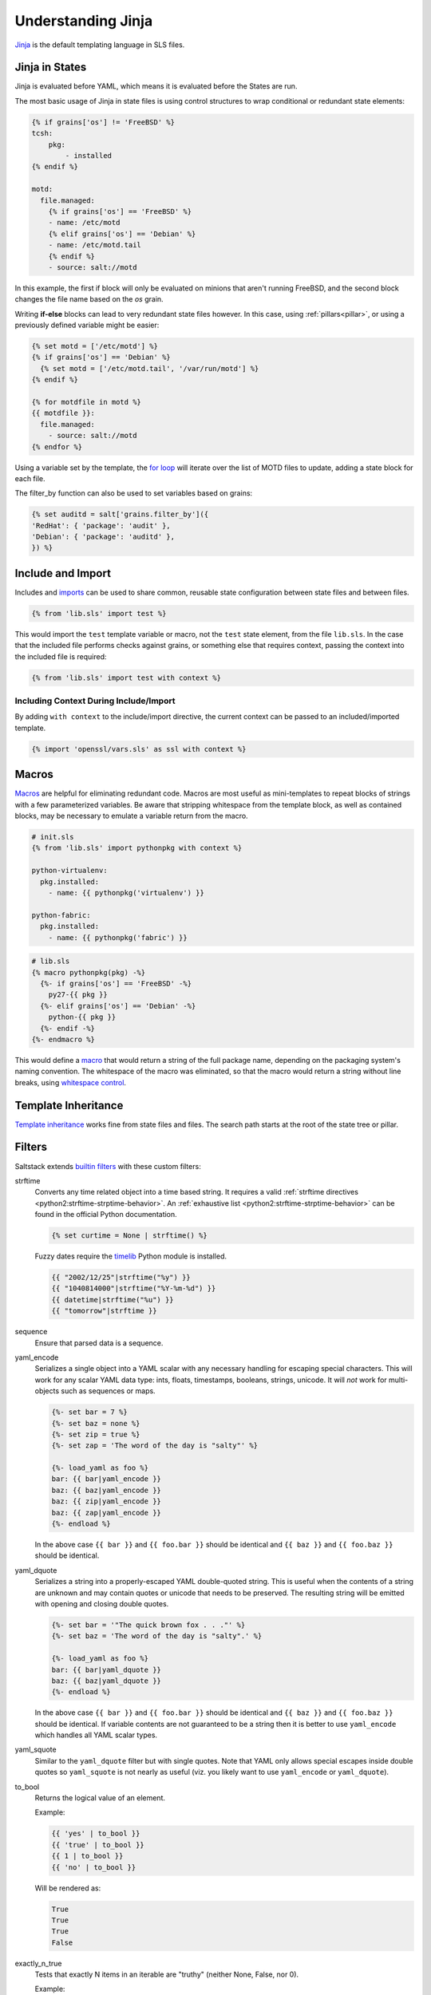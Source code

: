 .. _jinja:

===================
Understanding Jinja
===================

`Jinja <http://jinja.pocoo.org/docs/>`_ is the default templating language
in SLS files.

Jinja in States
===============

.. _Jinja: http://jinja.pocoo.org/docs/templates/

Jinja is evaluated before YAML, which means it is evaluated before the States
are run.

The most basic usage of Jinja in state files is using control structures to
wrap conditional or redundant state elements:

.. code-block:: yaml

    {% if grains['os'] != 'FreeBSD' %}
    tcsh:
        pkg:
            - installed
    {% endif %}

    motd:
      file.managed:
        {% if grains['os'] == 'FreeBSD' %}
        - name: /etc/motd
        {% elif grains['os'] == 'Debian' %}
        - name: /etc/motd.tail
        {% endif %}
        - source: salt://motd

In this example, the first if block will only be evaluated on minions that
aren't running FreeBSD, and the second block changes the file name based on the
*os* grain.

Writing **if-else** blocks can lead to very redundant state files however. In
this case, using :ref:`pillars<pillar>`, or using a previously
defined variable might be easier:

.. code-block:: yaml

    {% set motd = ['/etc/motd'] %}
    {% if grains['os'] == 'Debian' %}
      {% set motd = ['/etc/motd.tail', '/var/run/motd'] %}
    {% endif %}

    {% for motdfile in motd %}
    {{ motdfile }}:
      file.managed:
        - source: salt://motd
    {% endfor %}

Using a variable set by the template, the `for loop`_ will iterate over the
list of MOTD files to update, adding a state block for each file.

The filter_by function can also be used to set variables based on grains:

.. code-block:: yaml

   {% set auditd = salt['grains.filter_by']({
   'RedHat': { 'package': 'audit' },
   'Debian': { 'package': 'auditd' },
   }) %}

.. _`for loop`: http://jinja.pocoo.org/docs/templates/#for

Include and Import
==================

Includes and imports_ can be used to share common, reusable state configuration
between state files and between files.

.. code-block:: yaml

    {% from 'lib.sls' import test %}

This would import the ``test`` template variable or macro, not the ``test``
state element, from the file ``lib.sls``. In the case that the included file
performs checks against grains, or something else that requires context, passing
the context into the included file is required:

.. code-block:: yaml

    {% from 'lib.sls' import test with context %}

Including Context During Include/Import
---------------------------------------

By adding ``with context`` to the include/import directive, the
current context can be passed to an included/imported template.

.. code-block:: yaml

    {% import 'openssl/vars.sls' as ssl with context %}


.. _imports: http://jinja.pocoo.org/docs/templates/#import

Macros
======

Macros_ are helpful for eliminating redundant code. Macros are most useful as
mini-templates to repeat blocks of strings with a few parameterized variables.
Be aware that stripping whitespace from the template block, as well as
contained blocks, may be necessary to emulate a variable return from the macro.

.. code-block:: yaml

    # init.sls
    {% from 'lib.sls' import pythonpkg with context %}

    python-virtualenv:
      pkg.installed:
        - name: {{ pythonpkg('virtualenv') }}

    python-fabric:
      pkg.installed:
        - name: {{ pythonpkg('fabric') }}

.. code-block:: yaml

    # lib.sls
    {% macro pythonpkg(pkg) -%}
      {%- if grains['os'] == 'FreeBSD' -%}
        py27-{{ pkg }}
      {%- elif grains['os'] == 'Debian' -%}
        python-{{ pkg }}
      {%- endif -%}
    {%- endmacro %}

This would define a macro_ that would return a string of the full package name,
depending on the packaging system's naming convention. The whitespace of the
macro was eliminated, so that the macro would return a string without line
breaks, using `whitespace control`_.

Template Inheritance
====================

`Template inheritance`_ works fine from state files and files. The search path
starts at the root of the state tree or pillar.

.. _`Template inheritance`: http://jinja.pocoo.org/docs/templates/#template-inheritance
.. _`Macros`: http://jinja.pocoo.org/docs/templates/#macros
.. _`macro`: http://jinja.pocoo.org/docs/templates/#macros
.. _`whitespace control`: http://jinja.pocoo.org/docs/templates/#whitespace-control

Filters
=======

Saltstack extends `builtin filters`_ with these custom filters:

strftime
  Converts any time related object into a time based string. It requires a
  valid :ref:`strftime directives <python2:strftime-strptime-behavior>`. An
  :ref:`exhaustive list <python2:strftime-strptime-behavior>` can be found in
  the official Python documentation.

  .. code-block:: yaml

      {% set curtime = None | strftime() %}

  Fuzzy dates require the `timelib`_ Python module is installed.

  .. code-block:: yaml

      {{ "2002/12/25"|strftime("%y") }}
      {{ "1040814000"|strftime("%Y-%m-%d") }}
      {{ datetime|strftime("%u") }}
      {{ "tomorrow"|strftime }}

sequence
  Ensure that parsed data is a sequence.

yaml_encode
  Serializes a single object into a YAML scalar with any necessary
  handling for escaping special characters.  This will work for any
  scalar YAML data type: ints, floats, timestamps, booleans, strings,
  unicode.  It will *not* work for multi-objects such as sequences or
  maps.

  .. code-block:: yaml

      {%- set bar = 7 %}
      {%- set baz = none %}
      {%- set zip = true %}
      {%- set zap = 'The word of the day is "salty"' %}

      {%- load_yaml as foo %}
      bar: {{ bar|yaml_encode }}
      baz: {{ baz|yaml_encode }}
      baz: {{ zip|yaml_encode }}
      baz: {{ zap|yaml_encode }}
      {%- endload %}

  In the above case ``{{ bar }}`` and ``{{ foo.bar }}`` should be
  identical and ``{{ baz }}`` and ``{{ foo.baz }}`` should be
  identical.

yaml_dquote
  Serializes a string into a properly-escaped YAML double-quoted
  string.  This is useful when the contents of a string are unknown
  and may contain quotes or unicode that needs to be preserved.  The
  resulting string will be emitted with opening and closing double
  quotes.

  .. code-block:: yaml

      {%- set bar = '"The quick brown fox . . ."' %}
      {%- set baz = 'The word of the day is "salty".' %}

      {%- load_yaml as foo %}
      bar: {{ bar|yaml_dquote }}
      baz: {{ baz|yaml_dquote }}
      {%- endload %}

  In the above case ``{{ bar }}`` and ``{{ foo.bar }}`` should be
  identical and ``{{ baz }}`` and ``{{ foo.baz }}`` should be
  identical.  If variable contents are not guaranteed to be a string
  then it is better to use ``yaml_encode`` which handles all YAML
  scalar types.

yaml_squote
   Similar to the ``yaml_dquote`` filter but with single quotes.  Note
   that YAML only allows special escapes inside double quotes so
   ``yaml_squote`` is not nearly as useful (viz. you likely want to
   use ``yaml_encode`` or ``yaml_dquote``).

to_bool
  Returns the logical value of an element.

  Example:

  .. code-block:: jinja

      {{ 'yes' | to_bool }}
      {{ 'true' | to_bool }}
      {{ 1 | to_bool }}
      {{ 'no' | to_bool }}

  Will be rendered as:

  .. code-block:: python

    True
    True
    True
    False

exactly_n_true
  Tests that exactly N items in an iterable are "truthy" (neither None, False, nor 0).

  Example:

  .. code-block:: jinja

    {{ ['yes', 0, False, 'True'] | exactly_n_true(2) }}

  Returns:

  .. code-block:: python

    True

exactly_one_true
  Tests that exactly one item in an iterable is "truthy" (neither None, False, nor 0).

  Example:

  .. code-block:: jinja

    {{ ['yes', False, 0, None] | exactly_one_true }}

  Returns:

  .. code-block:: python

    True

quote
  Wraps a text around quoutes.

regex_search
  Scan through string looking for a location where this regular expression
  produces a match. Returns ``None`` in case there were no matches found

  Example:

  .. code-block:: jinja

    {{ 'abcdefabcdef' | regex_search('BC(.*)', ignorecase=True) }}

  Returns:

  .. code-block:: python

    ('defabcdef',)

regex_match
  If zero or more characters at the beginning of string match this regular
  expression, otherwise returns ``None``.

  Example:

  .. code-block:: jinja

    {{ 'abcdefabcdef' | regex_match('BC(.*)', ignorecase=True) }}

  Returns:

  .. code-block:: text

    None

uuid
  Return a UUID.

  Example:

  .. code-block:: jinja

    {{ 'random' | uuid }}

  Returns:

  .. code-block:: text

    3652b285-26ad-588e-a5dc-c2ee65edc804

is_list
  Return if an object is list.

  Example:

  .. code-block:: jinja

    {{ [1, 2, 3] | is_list }}

  Returns:

  .. code-block:: python

    True

is_iter
  Return if an object is iterable.

  Example:

  .. code-block:: jinja

    {{ [1, 2, 3] | is_iter }}

  Returns:

  .. code-block:: python

    True

min
  Return the minimum value from a list.

  Example:

  .. code-block:: jinja

    {{ [1, 2, 3] | min }}

  Returns:

  .. code-block:: text

    1

max
  Returns the maximum value from a list.

  Example:

  .. code-block:: jinja

    {{ [1, 2, 3] | max }}

  Returns:

  .. code-block:: text

    3

avg
  Returns the average value of the elements of a list

  Example:

  .. code-block:: jinja

    {{ [1, 2, 3] | avg }}

  Returns:

  .. code-block:: text

    2

union
  Return the union of two lists.

  Example:

  .. code-block:: jinja

    {{ [1, 2, 3] | union([2, 3, 4]) | join(', ') }}

  Returns:

  .. code-block:: text

    1, 2, 3, 4

intersect
  Return the intersection of two lists.

  Example:

  .. code-block:: jinja

    {{ [1, 2, 3] | intersect([2, 3, 4]) | join(', ') }}

  Returns:

  .. code-block:: text

    2, 3

difference
  Return the difference of two lists.

  Example:

  .. code-block:: jinja

    {{ [1, 2, 3] | difference([2, 3, 4]) | join(', ') }}

  Returns:

  .. code-block:: text

    1

symmetric_difference
  Return the symmetric difference of two lists.

  Example:

  .. code-block:: jinja

    {{ [1, 2, 3] | symmetric_difference([2, 3, 4]) | join(', ') }}

  Returns:

  .. code-block:: text

    1, 4

is_sorted
  Return is an iterable object is already sorted.

  Example:

  .. code-block:: jinja

    {{ [1, 2, 3] | is_sorted }}

  Returns:

  .. code-block:: python

    True

compare_lists
  Compare two lists and return a dictionary with the changes.

  Example:

  .. code-block:: jinja

    {{ [1, 2, 3] | compare_lists([1, 2, 4]) }}

  Returns:

  .. code-block:: python

    {'new': 4, 'old': 3}

compare_dicts
  Compare two dictionaries and return a dictionary with the changes.

  Example:

  .. code-block:: jinja

    {{ {'a': 'b'} | compare_lists({'a': 'c'}) }}

  Returns:

  .. code-block:: python

    {'a': {'new': 'c', 'old': 'b'}}

is_hex
  Return True if the value is hexazecimal.

  Example:

  .. code-block:: jinja

    {{ '0xabcd' | is_hex }}
    {{ 'xyzt' | is_hex }}

  Returns:

  .. code-block:: python

    True
    False

contains_whitespace
  Return True if a text contains whitespaces.

  Example:

  .. code-block:: jinja

    {{ 'abcd' | contains_whitespace }}
    {{ 'ab cd' | contains_whitespace }}

  Returns:

  .. code-block:: python

    False
    True

substring_in_list
  Return is a substring is found in a list of string values.

  Example:

  .. code-block:: jinja

    {{ 'abcd' | substring_in_list(['this', 'is', 'an abcd example']) }}

  Returns:

  .. code-block:: python

    True

check_whitelist_blacklist
  Check a whitelist and/or blacklist to see if the value matches it.

  Example:

  .. code-block:: jinja

    {{ 5 | check_whitelist_blacklist(whitelist=[5, 6, 7]) }}
    {{ 5 | check_whitelist_blacklist(blacklist=[5, 6, 7]) }}

  Returns:

  .. code-block:: python

    True

date_format
  Converts unix timestamp into human-readable string.

  Example:

  .. code-block:: jinja

    {{ 1457456400 | date_format }}
    {{ 1457456400 | date_format('%d.%m.%Y %H:%M') }}

  Returns:

  .. code-block:: text

    2017-03-08
    08.03.2017 17:00

str_to_num
  Converts a string to its numerical value.

  Example:

  .. code-block:: jinja

    {{ '5' | str_to_num }}

  Returns:

  .. code-block:: python

    5

to_bytes
  Converts string-type object to bytes.

  Example:

  .. code-block:: jinja

    {{ 'wall of text' | to_bytes }}

json_decode_list
  JSON decodes as unicode, Jinja needs bytes.

  Example:

  .. code-block:: jinja

    {{ [1, 2, 3] | json_decode_list }}

  Returns:

  .. code-block:: python

    [1, 2, 3]

json_decode_dict
  JSON decodes as unicode, Jinja needs bytes.

  Example:

  .. code-block:: jinja

    {{ {'a': 'b'} | json_decode_dict }}

  Returns:

  .. code-block:: python

    {'a': 'b'}

rand_str
  Generate a random string and applies a hash. Default hashing: md5.

  Example:

  .. code-block:: jinja

    {% set passwd_length = 17 %}
    {{ passwd_length | rand_str }}
    {{ passwd_length | rand_str('sha512') }}

  Returns:

  .. code-block:: text

    43ec517d68b6edd3015b3edc9a11367b
    d94a45acd81f8e3107d237dbc0d5d195f6a52a0d188bc0284c0763ece1eac9f9496fb6a531a296074c87b3540398dace1222b42e150e67c9301383fde3d66ae5

md5
  Return the md5 digest of a string.

  Example:

  .. code-block:: jinja

    {{ 'random' | md5 }}

  Returns:

  .. code-block:: text

    7ddf32e17a6ac5ce04a8ecbf782ca509

sha256
  Return the sha256 digest of a string.

  Example:

  .. code-block:: jinja

    {{ 'random' | sha256 }}

  Returns:

  .. code-block:: text

    a441b15fe9a3cf56661190a0b93b9dec7d04127288cc87250967cf3b52894d11

sha512
  Return the sha512 digest of a string.

  Example:

  .. code-block:: jinja

    {{ 'random' | sha512 }}

  Returns:

  .. code-block:: text

    811a90e1c8e86c7b4c0eef5b2c0bf0ec1b19c4b1b5a242e6455be93787cb473cb7bc9b0fdeb960d00d5c6881c2094dd63c5c900ce9057255e2a4e271fc25fef1

base64_encode
  Encode a string as base64.

  Example:

  .. code-block:: jinja

    {{ 'random' | base64_encode }}

  Returns:

  .. code-block:: text

    cmFuZG9t

base64_decode
  Decode a base64-encoded string.

  .. code-block:: jinja

    {{ 'Z2V0IHNhbHRlZA==' | base64_decode }}

  Returns:

  .. code-block:: text

    get salted

hmac
  Verify a challenging hmac signature against a string / shared-secret. Returns
  a boolean value.

  Example:

  .. code-block:: jinja

    {{ 'get salted' | hmac('shared secret', 'eBWf9bstXg+NiP5AOwppB5HMvZiYMPzEM9W5YMm/AmQ=') }}

  Returns:

  .. code-block:: python

    True

http_query
  Return the HTTP reply object from a URL.

  Example:

  .. code-block:: jinja

    {{ 'http://jsonplaceholder.typicode.com/posts/1' | http_query }}

  Returns:

  .. code-block:: python

    {
      'body': '{
        "userId": 1,
        "id": 1,
        "title": "sunt aut facere repellat provident occaecati excepturi optio reprehenderit",
        "body": "quia et suscipit\\nsuscipit recusandae consequuntur expedita et cum\\nreprehenderit molestiae ut ut quas totam\\nnostrum rerum est autem sunt rem eveniet architecto"
      }'
    }

.. _`builtin filters`: http://jinja.pocoo.org/docs/templates/#builtin-filters
.. _`timelib`: https://github.com/pediapress/timelib/

Networking Filters
------------------

The following networking-related filters are supported:

is_ip
  Return if a string is a valid IP Address.

  .. code-block:: jinja

    {{ '192.168.0.1' | is_ip }}

  Additionally accepts the following options:

  - global
  - link-local
  - loopback
  - multicast
  - private
  - public
  - reserved
  - site-local
  - unspecified

  Example - test if a string is a valid loopback IP address.

  .. code-block:: jinja

    {{ '192.168.0.1' | is_ip(options='loopback') }}

is_ipv4
  Returns if a string is a valid IPv4 address. Supports the same options
  as ``is_ip``.

  .. code-block:: jinja

    {{ '192.168.0.1' | is_ipv4 }}

is_ip6
  Returns if a string is a valid IPv6 address. Supports the same options
  as ``is_ip``.

  .. code-block:: jinja

    {{ 'fe80::' | is_ipv6 }}

ipaddr
  From a list, returns only valid IP entries. Supports the same options
  as ``is_ip``. The list can contains also IP interfaces/networks.

  Example:

  .. code-block:: jinja

    {{ ['192.168.0.1', 'foo', 'bar', 'fe80::'] | ipaddr }}

  Returns:

  .. code-block:: python

    ['192.168.0.1', 'fe80::']

ipv4
  From a list, returns only valid IPv4 entries. Supports the same options
  as ``is_ip``. The list can contains also IP interfaces/networks.

  Example:

  .. code-block:: jinja

    {{ ['192.168.0.1', 'foo', 'bar', 'fe80::'] | ipv4 }}

  Returns:

  .. code-block:: python

    ['192.168.0.1']

ipv6
  From a list, returns only valid IPv6 entries. Supports the same options
  as ``is_ip``. The list can contains also IP interfaces/networks.

  Example:

  .. code-block:: jinja

    {{ ['192.168.0.1', 'foo', 'bar', 'fe80::'] | ipv4 }}

  Returns:

  .. code-block:: python

    ['fe80::']

network_hosts
  Return the list of hosts within a networks.

  Example:

  .. code-block:: jinja

    {{ '192.168.0.1/30' | network_hosts }}

  Returns:

  .. code-block:: python

    ['192.168.0.1', '192.168.0.2']

network_size
  Return the size of the network.

  Example:

  .. code-block:: jinja

    {{ '192.168.0.1/8' | network_size }}

  Returns:

  .. code-block:: python

    16777216

gen_mac
  Generates a MAC address with the defined OUI prefix.

  Common prefixes:

  - ``00:16:3E`` -- Xen
  - ``00:18:51`` -- OpenVZ
  - ``00:50:56`` -- VMware (manually generated)
  - ``52:54:00`` -- QEMU/KVM
  - ``AC:DE:48`` -- PRIVATE

  Example:

  .. code-block:: jinja

    {{ '00:50' | gen_mac }}

  Returns:

  .. code-block:: text

    00:50:71:52:1C

mac_str_to_bytes
  Converts a string representing a valid MAC address to bytes.

  Example:

  .. code-block:: jinja

    {{ '00:11:22:33:44:55' | mac_str_to_bytes }}

dns_check
  Return the ip resolved by dns, but do not exit on failure, only raise an
  exception. Obeys system preference for IPv4/6 address resolution.

  Example:

  .. code-block:: jinja

    {{ 'www.google.com' | dns_check }}

  Returns:

  .. code-block:: text

    '172.217.3.196'

File filters
------------

is_text_file
  Return if a file is text.

  Uses heuristics to guess whether the given file is text or binary,
  by reading a single block of bytes from the file.
  If more than 30% of the chars in the block are non-text, or there
  are NUL ('\x00') bytes in the block, assume this is a binary file.

  Example:

  .. code-block:: jinja

    {{ '/etc/salt/master' | is_text_file }}

  Returns:

  .. code-block:: python

    True

is_binary_file
  Return if a file is binary.

  Detects if the file is a binary, returns bool. Returns True if the file is
  a bin, False if the file is not and None if the file is not available.

  Example:

  .. code-block:: jinja

    {{ '/etc/salt/master' | is_binary_file }}

  Returns:

  .. code-block:: python

    False

is_empty_file
  Return if a file is empty.

  Example:

  .. code-block:: jinja

    {{ '/etc/salt/master' | is_empty_file }}

  Returns:

  .. code-block:: python

    False

file_hashsum
  Return the hashsum of a file.

  Example:

  .. code-block:: jinja

    {{ '/etc/salt/master' | file_hashsum }}

  Returns:

  .. code-block:: text

    02d4ef135514934759634f10079653252c7ad594ea97bd385480c532bca0fdda

list_files
  Return a recursive list of files under a specific path.

  Example:

  .. code-block:: jinja

    {{ '/etc/salt/' | list_files | join('\n') }}

  Returns:

  .. code-block:: text

    /etc/salt/master
    /etc/salt/proxy
    /etc/salt/minion
    /etc/salt/pillar/top.sls
    /etc/salt/pillar/device1.sls

path_join
  Joins absolute paths.

  Example:

  .. code-block:: jinja

    {{ '/etc/salt/' | path_join('pillar', 'device1.sls') }}

  Returns:

  .. code-block:: text

    /etc/salt/pillar/device1.sls

which
  Python clone of /usr/bin/which.

  Example:

  .. code-block:: jinja

    {{ 'salt-master' | which }}

  Returns:

  .. code-block:: text

    /usr/local/salt/virtualenv/bin/salt-master

Jinja in Files
==============

Jinja_ can be used in the same way in managed files:

.. code-block:: yaml

    # redis.sls
    /etc/redis/redis.conf:
        file.managed:
            - source: salt://redis.conf
            - template: jinja
            - context:
                bind: 127.0.0.1

.. code-block:: yaml

    # lib.sls
    {% set port = 6379 %}

.. code-block:: ini

    # redis.conf
    {% from 'lib.sls' import port with context %}
    port {{ port }}
    bind {{ bind }}

As an example, configuration was pulled from the file context and from an
external template file.

.. note::

    Macros and variables can be shared across templates. They should not be
    starting with one or more underscores, and should be managed by one of the
    following tags: `macro`, `set`, `load_yaml`, `load_json`, `import_yaml` and
    `import_json`.

Escaping Jinja
==============

Occasionally, it may be necessary to escape Jinja syntax. There are two ways
to do this in Jinja. One is escaping individual variables or strings and the
other is to escape entire blocks.

To escape a string commonly used in Jinja syntax such as ``{{``, you can use the
following syntax:

.. code-block:: jinja

    {{ '{{' }}

For larger blocks that contain Jinja syntax that needs to be escaped, you can use
raw blocks:

.. code-block:: jinja

    {% raw %}
        some text that contains jinja characters that need to be escaped
    {% endraw %}

See the `Escaping`_ section of Jinja's documentation to learn more.

A real-word example of needing to use raw tags to escape a larger block of code
is when using ``file.managed`` with the ``contents_pillar`` option to manage
files that contain something like consul-template, which shares a syntax subset
with Jinja. Raw blocks are necessary here because the Jinja in the pillar would
be rendered before the file.managed is ever called, so the Jinja syntax must be
escaped:

.. code-block:: jinja

    {% raw %}
    - contents_pillar: |
        job "example-job" {
          <snipped>
          task "example" {
              driver = "docker"

              config {
                  image = "docker-registry.service.consul:5000/example-job:{{key "nomad/jobs/example-job/version"}}"
          <snipped>
    {% endraw %}

.. _`Escaping`: http://jinja.pocoo.org/docs/dev/templates/#escaping

Calling Salt Functions
======================

The Jinja renderer provides a shorthand lookup syntax for the ``salt``
dictionary of :term:`execution function <Execution Function>`.

.. versionadded:: 2014.7.0

.. code-block:: yaml

    # The following two function calls are equivalent.
    {{ salt['cmd.run']('whoami') }}
    {{ salt.cmd.run('whoami') }}

Debugging
=========

The ``show_full_context`` function can be used to output all variables present
in the current Jinja context.

.. versionadded:: 2014.7.0

.. code-block:: yaml

    Context is: {{ show_full_context() }}

Custom Execution Modules
========================

Custom execution modules can be used to supplement or replace complex Jinja. Many
tasks that require complex looping and logic are trivial when using Python
in a Salt execution module. Salt execution modules are easy to write and
distribute to Salt minions.

Functions in custom execution modules are available in the Salt execution
module dictionary just like the built-in execution modules:

.. code-block:: yaml

    {{ salt['my_custom_module.my_custom_function']() }}

- :ref:`How to Convert Jinja Logic to an Execution Module <tutorial-jinja_to_execution-module>`
- :ref:`Writing Execution Modules <writing-execution-modules>`

Custom Jinja filters
====================

Given that all execution modules are available in the Jinja template,
one can easily define a custom module as in the previous paragraph
and use it as a Jinja filter.
However, please note that it will not be accessible through the pipe.

For example, instead of:

.. code-block:: jinja

    {{ my_variable | my_jinja_filter }}

The user will need to define ``my_jinja_filter`` function under an extension
module, say ``my_filters`` and use as:

.. code-block:: jinja

    {{ salt.my_filters.my_jinja_filter(my_variable) }}

The greatest benefit is that you are able to access thousands of existing functions, e.g.:

- get the DNS AAAA records for a specific address using the :mod:`dnsutil <salt.modules.dnsutil>`:

  .. code-block:: jinja

    {{ salt.dnsutil.AAAA('www.google.com') }}

- retrieve a specific field value from a :mod:`Redis <salt.modules.modredis>` hash:

  .. code-block:: jinja

    {{ salt.redis.hget('foo_hash', 'bar_field') }}

- get the routes to ``0.0.0.0/0`` using the :mod:`NAPALM route <salt.modules.napalm_route>`:

  .. code-block:: jinja

    {{ salt.route.show('0.0.0.0/0') }}
